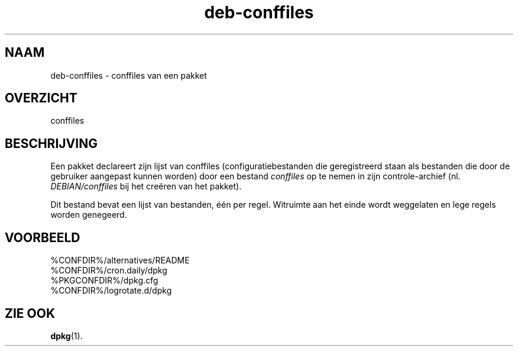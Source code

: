 .\" dpkg manual page - deb-conffiles(5)
.\"
.\" Copyright © 2016 Guillem Jover <guillem@debian.org>
.\"
.\" This is free software; you can redistribute it and/or modify
.\" it under the terms of the GNU General Public License as published by
.\" the Free Software Foundation; either version 2 of the License, or
.\" (at your option) any later version.
.\"
.\" This is distributed in the hope that it will be useful,
.\" but WITHOUT ANY WARRANTY; without even the implied warranty of
.\" MERCHANTABILITY or FITNESS FOR A PARTICULAR PURPOSE.  See the
.\" GNU General Public License for more details.
.\"
.\" You should have received a copy of the GNU General Public License
.\" along with this program.  If not, see <https://www.gnu.org/licenses/>.
.
.\"*******************************************************************
.\"
.\" This file was generated with po4a. Translate the source file.
.\"
.\"*******************************************************************
.TH deb\-conffiles 5 %RELEASE_DATE% %VERSION% dpkg\-suite
.nh
.SH NAAM
deb\-conffiles \- conffiles van een pakket
.
.SH OVERZICHT
conffiles
.
.SH BESCHRIJVING
Een pakket declareert zijn lijst van conffiles (configuratiebestanden die
geregistreerd staan als bestanden die door de gebruiker aangepast kunnen
worden) door een bestand \fIconffiles\fP op te nemen in zijn controle\-archief
(nl. \fIDEBIAN/conffiles\fP bij het creëren van het pakket).
.PP
Dit bestand bevat een lijst van bestanden, één per regel. Witruimte aan het
einde wordt weggelaten en lege regels worden genegeerd.
.
.SH VOORBEELD
.nf
%CONFDIR%/alternatives/README
%CONFDIR%/cron.daily/dpkg
%PKGCONFDIR%/dpkg.cfg
%CONFDIR%/logrotate.d/dpkg
.fi
.
.SH "ZIE OOK"
\fBdpkg\fP(1).
